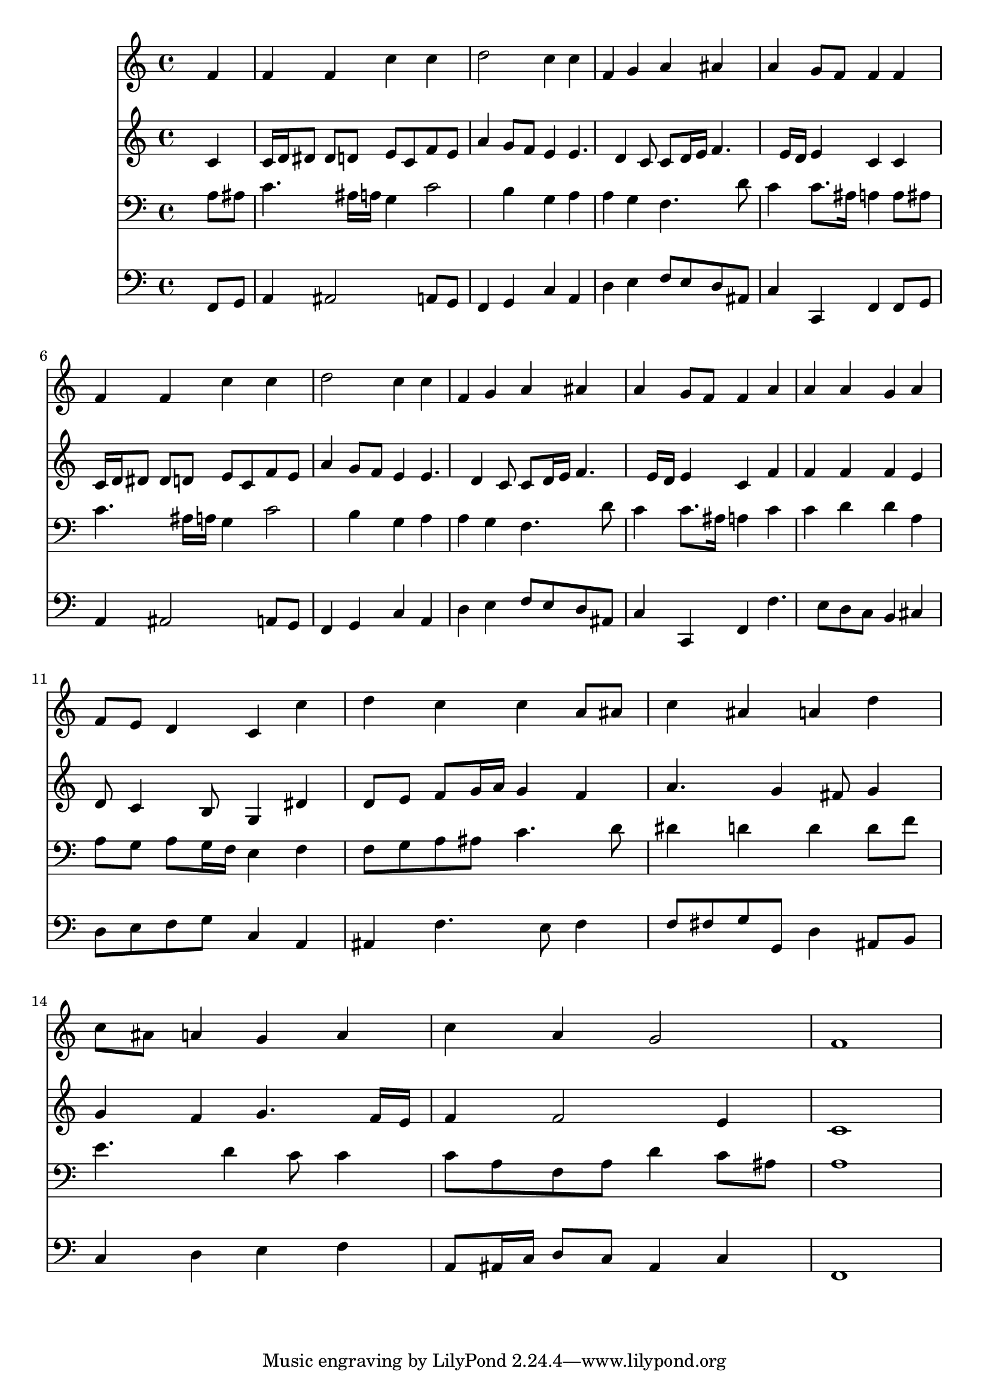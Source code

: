 % Lily was here -- automatically converted by /usr/local/lilypond/usr/bin/midi2ly from 040100b_.mid
\version "2.10.0"


trackAchannelA =  {
  
  \time 4/4 
  

  \key f \major
  
  \tempo 4 = 88 
  
}

trackA = <<
  \context Voice = channelA \trackAchannelA
>>


trackBchannelA = \relative c {
  
  % [SEQUENCE_TRACK_NAME] Instrument 1
  s2. f'4 |
  % 2
  f f c' c |
  % 3
  d2 c4 c |
  % 4
  f, g a ais |
  % 5
  a g8 f f4 f |
  % 6
  f f c' c |
  % 7
  d2 c4 c |
  % 8
  f, g a ais |
  % 9
  a g8 f f4 a |
  % 10
  a a g a |
  % 11
  f8 e d4 c c' |
  % 12
  d c c a8 ais |
  % 13
  c4 ais a d |
  % 14
  c8 ais a4 g a |
  % 15
  c a g2 |
  % 16
  f1 |
  % 17
  
}

trackB = <<
  \context Voice = channelA \trackBchannelA
>>


trackCchannelA =  {
  
  % [SEQUENCE_TRACK_NAME] Instrument 2
  
}

trackCchannelB = \relative c {
  s2. c'4 |
  % 2
  c16 d dis8 dis d e c f e |
  % 3
  a4 g8 f e4 e4. d4 c8 c d16 e f4. e16 d e4 c c |
  % 6
  c16 d dis8 dis d e c f e |
  % 7
  a4 g8 f e4 e4. d4 c8 c d16 e f4. e16 d e4 c f |
  % 10
  f f f e |
  % 11
  d8 c4 b8 g4 dis' |
  % 12
  d8 e f g16 a g4 f |
  % 13
  a4. g4 fis8 g4 |
  % 14
  g f g4. f16 e |
  % 15
  f4 f2 e4 |
  % 16
  c1 |
  % 17
  
}

trackC = <<
  \context Voice = channelA \trackCchannelA
  \context Voice = channelB \trackCchannelB
>>


trackDchannelA =  {
  
  % [SEQUENCE_TRACK_NAME] Instrument 3
  
}

trackDchannelB = \relative c {
  s2. a'8 ais |
  % 2
  c4. ais16 a g4 c2 b4 g a |
  % 4
  a g f4. d'8 |
  % 5
  c4 c8. ais16 a4 a8 ais |
  % 6
  c4. ais16 a g4 c2 b4 g a |
  % 8
  a g f4. d'8 |
  % 9
  c4 c8. ais16 a4 c |
  % 10
  c d d a |
  % 11
  a8 g a g16 f e4 f |
  % 12
  f8 g a ais c4. d8 |
  % 13
  dis4 d d d8 f |
  % 14
  e4. d4 c8 c4 |
  % 15
  c8 a f a d4 c8 ais |
  % 16
  a1 |
  % 17
  
}

trackD = <<

  \clef bass
  
  \context Voice = channelA \trackDchannelA
  \context Voice = channelB \trackDchannelB
>>


trackEchannelA =  {
  
  % [SEQUENCE_TRACK_NAME] Instrument 4
  
}

trackEchannelB = \relative c {
  s2. f,8 g |
  % 2
  a4 ais2 a8 g |
  % 3
  f4 g c a |
  % 4
  d e f8 e d ais |
  % 5
  c4 c, f f8 g |
  % 6
  a4 ais2 a8 g |
  % 7
  f4 g c a |
  % 8
  d e f8 e d ais |
  % 9
  c4 c, f f'4. e8 d c b4 cis |
  % 11
  d8 e f g c,4 a |
  % 12
  ais f'4. e8 f4 |
  % 13
  f8 fis g g, d'4 ais8 b |
  % 14
  c4 d e f |
  % 15
  a,8 ais16 c d8 c ais4 c |
  % 16
  f,1 |
  % 17
  
}

trackE = <<

  \clef bass
  
  \context Voice = channelA \trackEchannelA
  \context Voice = channelB \trackEchannelB
>>


\score {
  <<
    \context Staff=trackB \trackB
    \context Staff=trackC \trackC
    \context Staff=trackD \trackD
    \context Staff=trackE \trackE
  >>
}
